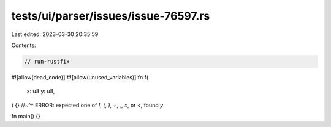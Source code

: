 tests/ui/parser/issues/issue-76597.rs
=====================================

Last edited: 2023-03-30 20:35:59

Contents:

.. code-block:: rs

    // run-rustfix

#![allow(dead_code)]
#![allow(unused_variables)]
fn f(
                                     x: u8
                                     y: u8,
) {}
//~^^ ERROR: expected one of `!`, `(`, `)`, `+`, `,`, `::`, or `<`, found `y`

fn main() {}


